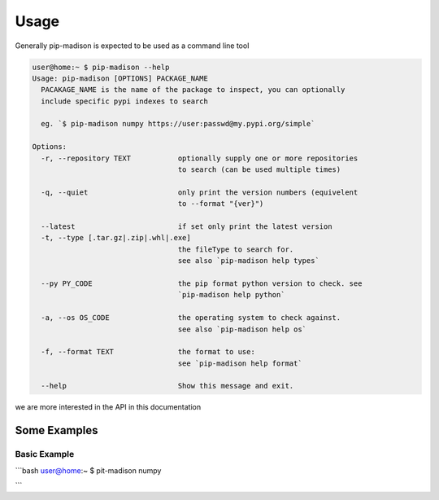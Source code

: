 =====
Usage
=====

Generally pip-madison is expected to be used as a command line tool

.. code-block:: bash

   user@home:~ $ pip-madison --help
   Usage: pip-madison [OPTIONS] PACKAGE_NAME
     PACAKAGE_NAME is the name of the package to inspect, you can optionally
     include specific pypi indexes to search

     eg. `$ pip-madison numpy https://user:passwd@my.pypi.org/simple`

   Options:
     -r, --repository TEXT           optionally supply one or more repositories
                                     to search (can be used multiple times)

     -q, --quiet                     only print the version numbers (equivelent
                                     to --format "{ver}")

     --latest                        if set only print the latest version
     -t, --type [.tar.gz|.zip|.whl|.exe]
                                     the fileType to search for.
                                     see also `pip-madison help types`

     --py PY_CODE                    the pip format python version to check. see
                                     `pip-madison help python`

     -a, --os OS_CODE                the operating system to check against.
                                     see also `pip-madison help os`

     -f, --format TEXT               the format to use:
                                     see `pip-madison help format`

     --help                          Show this message and exit.

we are more interested in the API in this documentation

Some Examples
-------------

Basic Example
_____________
```bash
user@home:~ $ pit-madison numpy

```
